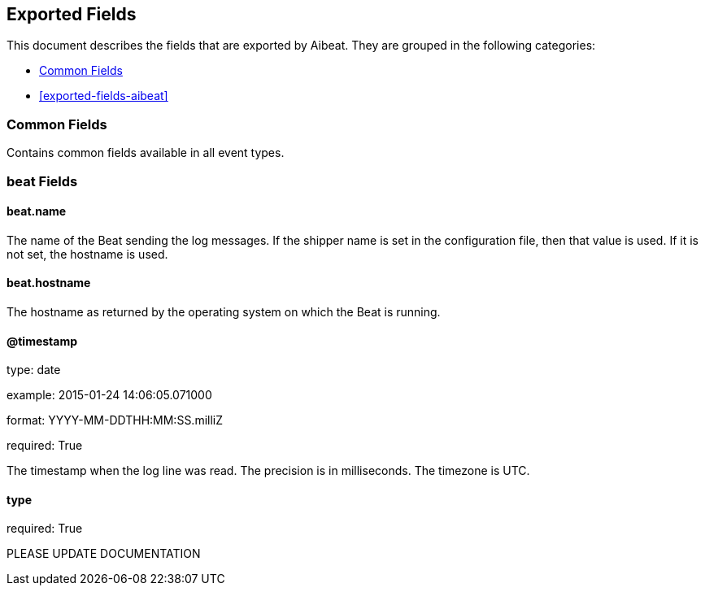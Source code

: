 
////
This file is generated! See etc/fields.yml and scripts/generate_field_docs.py
////

[[exported-fields]]
== Exported Fields

This document describes the fields that are exported by Aibeat. They are
grouped in the following categories:

* <<exported-fields-env>>
* <<exported-fields-aibeat>>

[[exported-fields-env]]
=== Common Fields

Contains common fields available in all event types.



=== beat Fields


==== beat.name

The name of the Beat sending the log messages. If the shipper name is set in the configuration file, then that value is used. If it is not set, the hostname is used.


==== beat.hostname

The hostname as returned by the operating system on which the Beat is running.


==== @timestamp

type: date

example: 2015-01-24 14:06:05.071000

format: YYYY-MM-DDTHH:MM:SS.milliZ

required: True

The timestamp when the log line was read. The precision is in milliseconds. The timezone is UTC.


==== type

required: True

PLEASE UPDATE DOCUMENTATION


